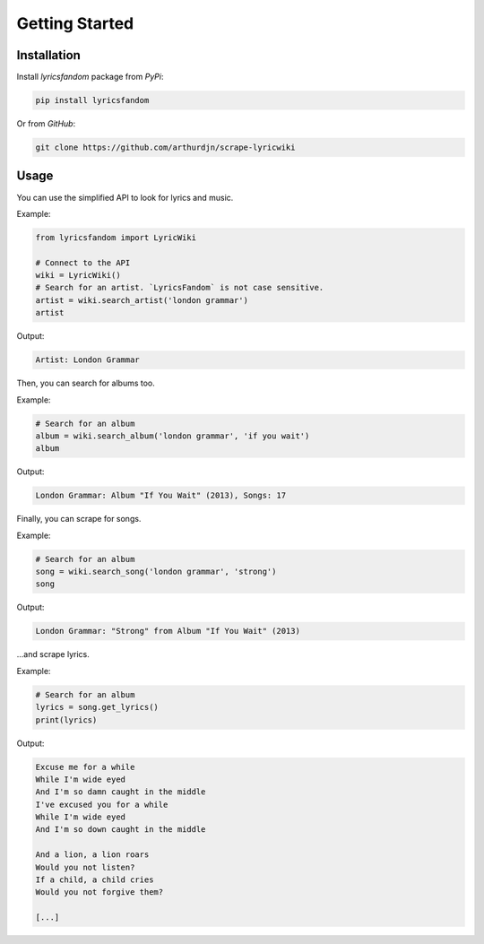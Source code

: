 ===============
Getting Started
===============


Installation
============


Install *lyricsfandom* package from *PyPi*:

.. code-block:: pycon

    pip install lyricsfandom


Or from *GitHub*:

.. code-block:: pycon

    git clone https://github.com/arthurdjn/scrape-lyricwiki


Usage
=====

You can use the simplified API to look for lyrics and music.

Example:

.. code-block:: python

    from lyricsfandom import LyricWiki

    # Connect to the API
    wiki = LyricWiki()
    # Search for an artist. `LyricsFandom` is not case sensitive.
    artist = wiki.search_artist('london grammar')
    artist


Output:

.. code-block:: pycon

    Artist: London Grammar


Then, you can search for albums too.

Example:

.. code-block:: python

    # Search for an album
    album = wiki.search_album('london grammar', 'if you wait')
    album


Output:

.. code-block:: pycon

    London Grammar: Album "If You Wait" (2013), Songs: 17


Finally, you can scrape for songs.

Example:

.. code-block:: python

    # Search for an album
    song = wiki.search_song('london grammar', 'strong')
    song


Output:

.. code-block:: pycon

    London Grammar: "Strong" from Album "If You Wait" (2013)


...and scrape lyrics.

Example:

.. code-block:: python

    # Search for an album
    lyrics = song.get_lyrics()
    print(lyrics)


Output:

.. code-block:: pycon

    Excuse me for a while
    While I'm wide eyed
    And I'm so damn caught in the middle
    I've excused you for a while
    While I'm wide eyed
    And I'm so down caught in the middle

    And a lion, a lion roars
    Would you not listen?
    If a child, a child cries
    Would you not forgive them?

    [...]


